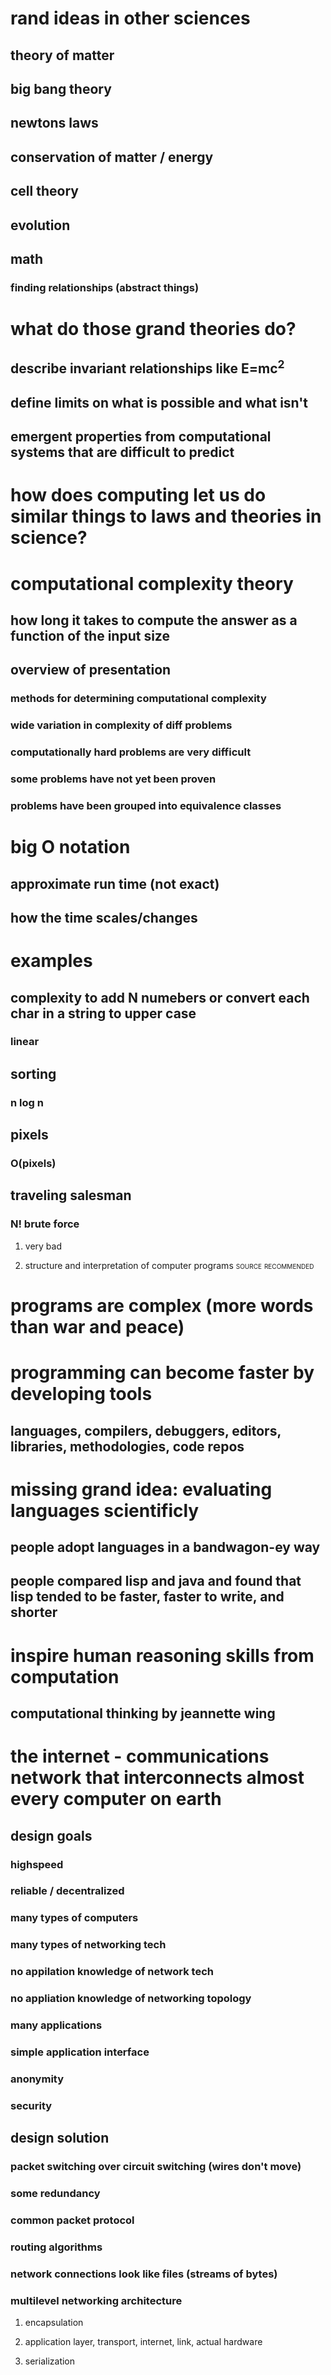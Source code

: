#+AUTHOR: Exr0n
* rand ideas in other sciences
** theory of matter
** big bang theory
** newtons laws
** conservation of matter / energy
** cell theory
** evolution
** math
*** finding relationships (abstract things)
* what do those grand theories do?
** describe invariant relationships like E=mc^2
** define limits on what is possible and what isn't
** emergent properties from computational systems that are difficult to predict
* how does computing let us do similar things to laws and theories in science?
* computational complexity theory
** how long it takes to compute the answer as a function of the input size
** overview of presentation
*** methods for determining computational complexity
*** wide variation in complexity of diff problems
*** computationally hard problems are very difficult
*** some problems have not yet been proven
*** problems have been grouped into equivalence classes
* big O notation
** approximate run time (not exact)
** how the time scales/changes
* examples
** complexity to add N numebers or convert each char in a string to upper case
*** linear
** sorting
*** n log n
** pixels
*** O(pixels)
** traveling salesman
*** N! brute force
**** very bad
**** structure and interpretation of computer programs   :source:recommended:
* programs are complex (more words than war and peace)
* programming can become faster by developing tools
** languages, compilers, debuggers, editors, libraries, methodologies, code repos
* missing grand idea: evaluating languages scientificly
** people adopt languages in a bandwagon-ey way
** people compared lisp and java and found that lisp tended to be faster, faster to write, and shorter
* inspire human reasoning skills from computation
** computational thinking by jeannette wing
* the internet - communications network that interconnects almost every computer on earth
** design goals
*** highspeed
*** reliable / decentralized
*** many types of computers
*** many types of networking tech
*** no appilation knowledge of network tech
*** no appliation knowledge of networking topology
*** many applications
*** simple application interface
*** anonymity
*** security
** design solution
*** packet switching over circuit switching (wires don't move)
*** some redundancy
*** common packet protocol
*** routing algorithms
*** network connections look like files (streams of bytes)
*** multilevel networking architecture
**** encapsulation
**** application layer, transport, internet, link, actual hardware
**** serialization
